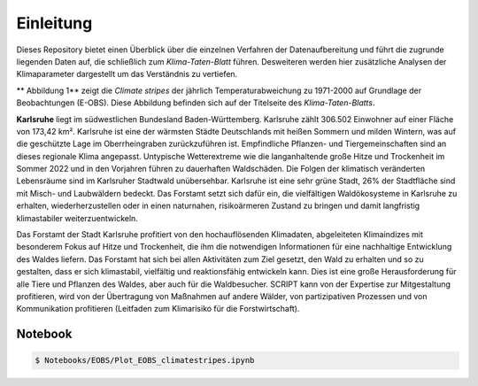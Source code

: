 Einleitung
------------
Dieses Repository bietet einen Überblick über die einzelnen Verfahren der Datenaufbereitung und führt die zugrunde liegenden Daten auf, die schließlich zum *Klima-Taten-Blatt* führen. Desweiteren werden hier zusätzliche Analysen der Klimaparameter dargestellt um das Verständnis zu vertiefen.

.. image:: plots/Climatestripes_deviation_to_1971_2000_EOBS_08212_08215_07334_Region_um_Karlsruhe.png

** Abbildung 1** zeigt die *Climate stripes* der jährlich Temperaturabweichung zu 1971-2000 auf Grundlage der Beobachtungen (E-OBS). Diese Abbildung befinden sich auf der Titelseite des *Klima-Taten-Blatts*.

**Karlsruhe** liegt im südwestlichen Bundesland Baden-Württemberg. Karlsruhe zählt 306.502 Einwohner auf einer Fläche von 173,42 km². Karlsruhe ist eine der wärmsten Städte Deutschlands mit heißen Sommern und milden Wintern, was auf die geschützte Lage im Oberrheingraben zurückzuführen ist. Empfindliche Pflanzen- und Tiergemeinschaften sind an dieses regionale Klima angepasst. Untypische Wetterextreme wie die langanhaltende große Hitze und Trockenheit im Sommer 2022 und in den Vorjahren führen zu dauerhaften Waldschäden. Die Folgen der klimatisch veränderten Lebensräume sind im Karlsruher Stadtwald unübersehbar. Karlsruhe ist eine sehr grüne Stadt, 26% der Stadtfläche sind mit Misch- und Laubwäldern bedeckt. Das Forstamt setzt sich dafür ein, die vielfältigen Waldökosysteme in Karlsruhe zu erhalten, wiederherzustellen oder in einen naturnahen, risikoärmeren Zustand zu bringen und damit langfristig klimastabiler weiterzuentwickeln.

Das Forstamt der Stadt Karlsruhe profitiert von den hochauflösenden Klimadaten, abgeleiteten Klimaindizes mit besonderem Fokus auf Hitze und Trockenheit, die ihm die notwendigen Informationen für eine nachhaltige Entwicklung des Waldes liefern. Das Forstamt hat sich bei allen Aktivitäten zum Ziel gesetzt, den Wald zu erhalten und so zu gestalten, dass er sich klimastabil, vielfältig und reaktionsfähig entwickeln kann. Dies ist eine große Herausforderung für alle Tiere und Pflanzen des Waldes, aber auch für die Waldbesucher. SCRIPT kann von der Expertise zur Mitgestaltung profitieren, wird von der Übertragung von Maßnahmen auf andere Wälder, von partizipativen Prozessen und von Kommunikation profitieren (Leitfaden zum Klimarisiko für die Forstwirtschaft).


Notebook
........
.. code-block:: console

   $ Notebooks/EOBS/Plot_EOBS_climatestripes.ipynb
